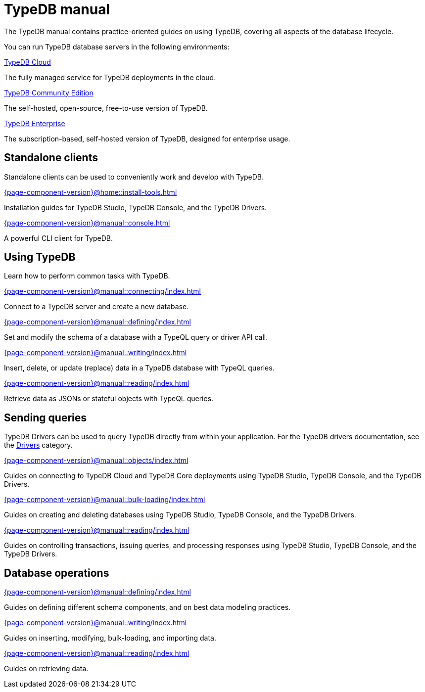 = TypeDB manual
:keywords: typedb, guides, how, installation, tutorial
:pageTitle: TypeDB Manual
:page-aliases: {page-component-version}@manual::overview.adoc
:summary: How-to guides and tutorials

The TypeDB manual contains practice-oriented guides on using TypeDB, covering all aspects of the database lifecycle.

You can run TypeDB database servers in the following environments:

[cols-2]
--
.https://cloud.typedb.com[TypeDB Cloud]
[.clickable]
****
The fully managed service for TypeDB deployments in the cloud.
****

.xref:{page-component-version}@manual::self-managed/index.adoc[TypeDB Community Edition]
[.clickable]
****
The self-hosted, open-source, free-to-use version of TypeDB.
****

.xref:{page-component-version}@manual::self-managed/enterprise.adoc[TypeDB Enterprise]
[.clickable]
****
The subscription-based, self-hosted version of TypeDB, designed for enterprise usage.
****
--


== Standalone clients

Standalone clients can be used to conveniently work and develop with TypeDB.

[cols-2]
--
.xref:{page-component-version}@home::install-tools.adoc[]
[.clickable]
****
Installation guides for TypeDB Studio, TypeDB Console, and the TypeDB Drivers.
****

.xref:{page-component-version}@manual::console.adoc[]
[.clickable]
****
A powerful CLI client for TypeDB.
****
--
////
[cols-1]
--
.xref:{page-component-version}@drivers::index.adoc[Drivers]
[.clickable]
****
xref:{page-component-version}@drivers::rust/index.adoc[Rust] |
xref:{page-component-version}@drivers::python/index.adoc[Python] |
xref:{page-component-version}@drivers::java/index.adoc[Java] |
xref:{page-component-version}@drivers::nodejs/index.adoc[Node.js] |
xref:{page-component-version}@drivers::cpp/index.adoc[C++]
****
--
////

== Using TypeDB

Learn how to perform common tasks with TypeDB.

[cols-2]
--
.xref:{page-component-version}@manual::connecting/index.adoc[]
[.clickable]
****
Connect to a TypeDB server and create a new database.
// Network connection to TypeDB Community Edition or Cloud, as well as database, session and transaction management.
// * xref:{page-component-version}@manual::connecting/connection.adoc[]
// * xref:{page-component-version}@manual::connecting/database.adoc[]
// * xref:{page-component-version}@manual::connecting/session.adoc[]
// * xref:{page-component-version}@manual::connecting/transaction.adoc[]
****

.xref:{page-component-version}@manual::defining/index.adoc[]
[.clickable]
****
Set and modify the schema of a database with a TypeQL query or driver API call.
// * xref:{page-component-version}@manual::defining/define.adoc[]
// * xref:{page-component-version}@manual::defining/undefine.adoc[]
// * xref:{page-component-version}@manual::defining/schema-editing.adoc[]
****

.xref:{page-component-version}@manual::writing/index.adoc[]
[.clickable]
****
Insert, delete, or update (replace) data in a TypeDB database with TypeQL queries.
// * xref:{page-component-version}@manual::writing/insert.adoc[]
// * xref:{page-component-version}@manual::writing/delete.adoc[]
// * xref:{page-component-version}@manual::writing/update.adoc[]
****

.xref:{page-component-version}@manual::reading/index.adoc[]
[.clickable]
****
Retrieve data as JSONs or stateful objects with TypeQL queries.
// * xref:{page-component-version}@manual::reading/fetch.adoc[]
// * xref:{page-component-version}@manual::reading/get.adoc[]
// * xref:{page-component-version}@manual::reading/infer.adoc[]
****
--

== Sending queries

TypeDB Drivers can be used to query TypeDB directly from within your application. For the TypeDB drivers documentation, see the xref:{page-component-version}@drivers::index.adoc[Drivers] category.

[cols-2]
--
.xref:{page-component-version}@manual::objects/index.adoc[]
[.clickable]
****
Guides on connecting to TypeDB Cloud and TypeDB Core deployments using TypeDB Studio, TypeDB Console, and the TypeDB Drivers.
****

.xref:{page-component-version}@manual::bulk-loading/index.adoc[]
[.clickable]
****
Guides on creating and deleting databases using TypeDB Studio, TypeDB Console, and the TypeDB Drivers.
****

.xref:{page-component-version}@manual::reading/index.adoc[]
[.clickable]
****
Guides on controlling transactions, issuing queries, and processing responses using TypeDB Studio, TypeDB Console, and the TypeDB Drivers.
****
--

== Database operations

[cols-3]
--
.xref:{page-component-version}@manual::defining/index.adoc[]
[.clickable]
****
Guides on defining different schema components, and on best data modeling practices.
****

.xref:{page-component-version}@manual::writing/index.adoc[]
[.clickable]
****
Guides on inserting, modifying, bulk-loading, and importing data.
****

.xref:{page-component-version}@manual::reading/index.adoc[]
[.clickable]
****
Guides on retrieving data.
****
--
